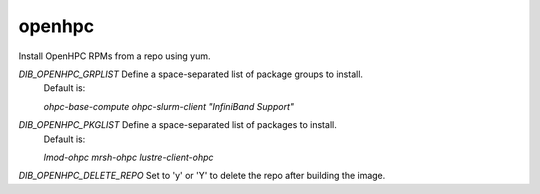 =======
openhpc
=======
Install OpenHPC RPMs from a repo using yum.

`DIB_OPENHPC_GRPLIST` Define a space-separated list of package groups to install.
  Default is:

  `ohpc-base-compute ohpc-slurm-client "InfiniBand Support"`

`DIB_OPENHPC_PKGLIST` Define a space-separated list of packages to install.
  Default is:

  `lmod-ohpc mrsh-ohpc lustre-client-ohpc`

`DIB_OPENHPC_DELETE_REPO` Set to 'y' or 'Y' to delete the repo after building the image.
